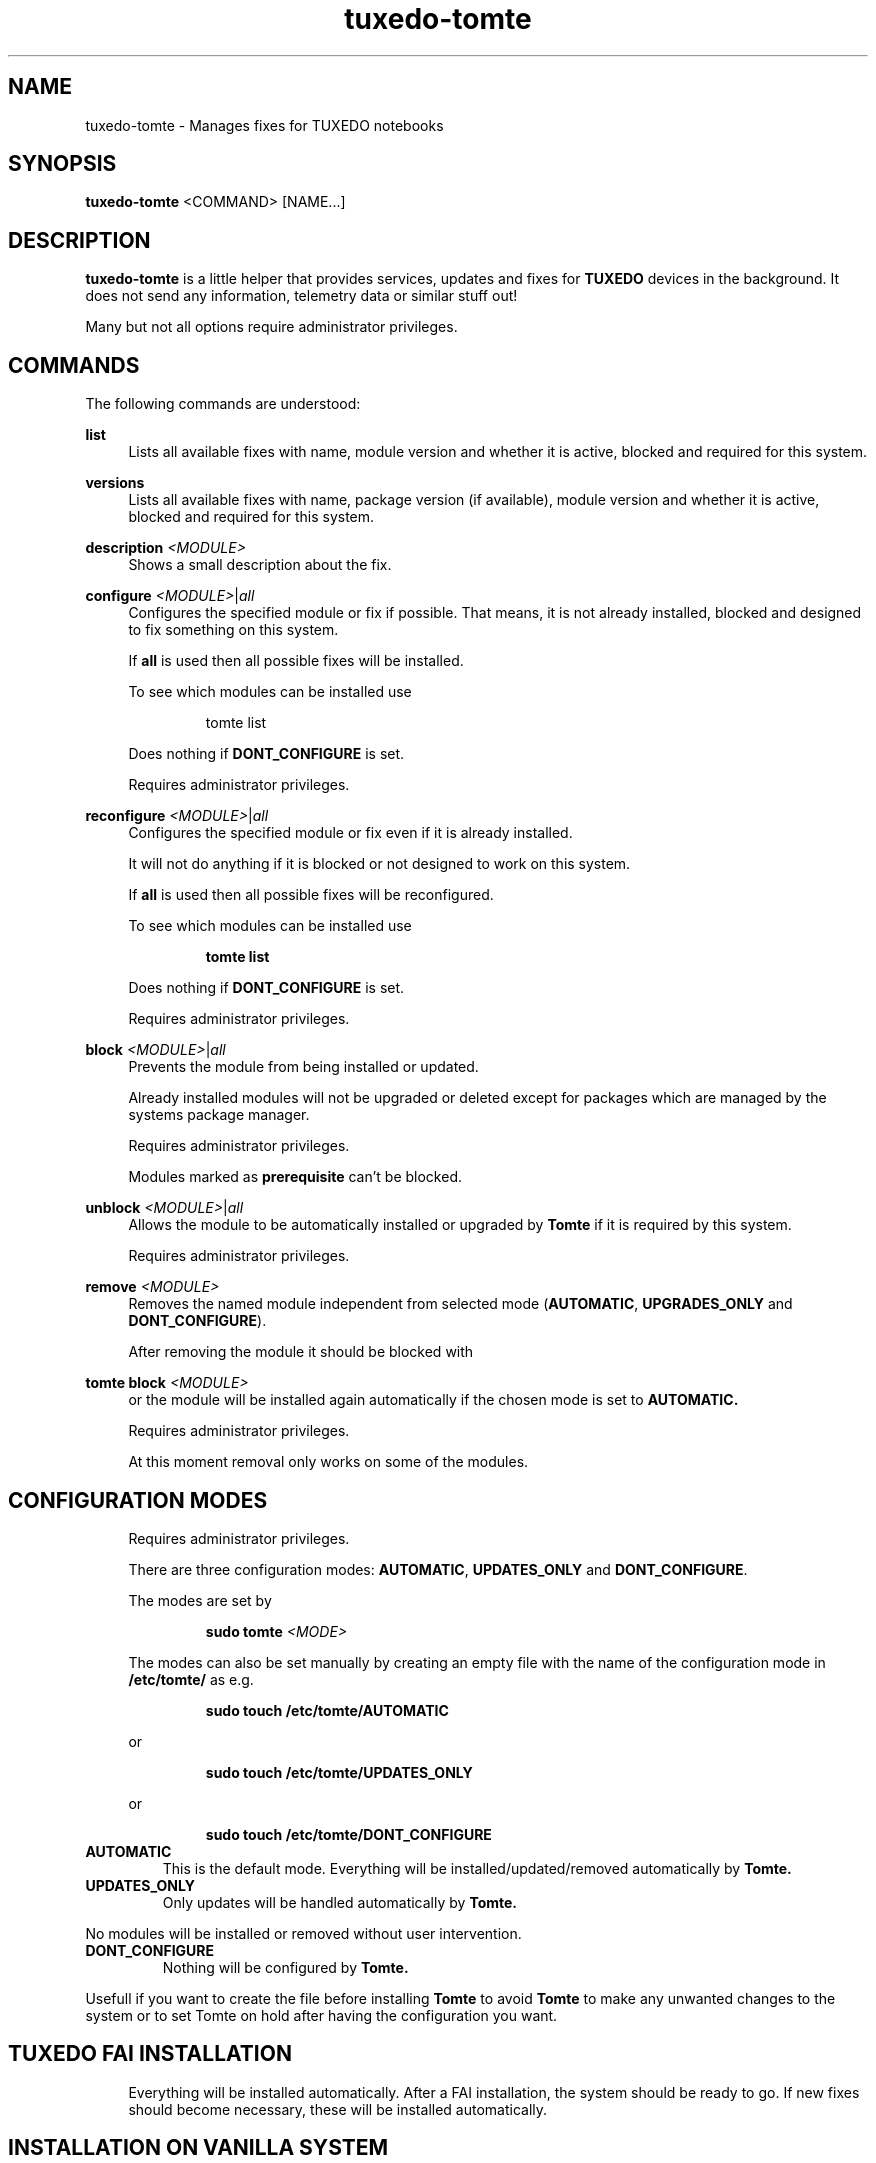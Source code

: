 .TH tuxedo-tomte 1
.SH "NAME"
tuxedo-tomte \- Manages fixes for TUXEDO notebooks
.SH "SYNOPSIS"
\fBtuxedo-tomte\fR <COMMAND> [NAME...]
.SH "DESCRIPTION"
.PP
\fBtuxedo-tomte\fR
is a little helper that provides services, updates and fixes for
.B TUXEDO
devices in the background\&. It does not send any information, telemetry
data or similar stuff out!
.P
Many but not all options require administrator privileges\&.
.SH "COMMANDS"
.PP
The following commands are understood:
.PP 
\fBlist\fR
.RS 4
Lists all available fixes with name, module version and whether it is active,
blocked and required for this system\&.
.RE
.PP 
\fBversions\fR
.RS 4
Lists all available fixes with name, package version (if available), module
version and whether it is active, blocked and required for this system\&.
.RE

.PP
\fBdescription \fR\fI<MODULE>\fR
.RS 4
Shows a small description about the fix\&.
.RE
.PP
\fBconfigure \fI<MODULE>\fR|\fIall\fR
.RS 4
Configures the specified module or fix if possible\&. That means, it is not
already installed, blocked and designed to fix something on this system\&.
.P
If \fBall\fR is used then all possible fixes will be installed\&.
.P
To see which modules can be installed use
.IP
tomte list
.LP
Does nothing if \fBDONT_CONFIGURE\fR is set\&.
.P
Requires administrator privileges\&.
.RE
.PP
\fBreconfigure \fI<MODULE>\fR|\fIall\fR
.RS 4
Configures the specified module or fix even if it is already installed\&.
.P
It will not do anything if it is blocked or not designed to work on this
system\&.
.P
If \fBall\fR is used then all possible fixes will be reconfigured\&.
.P
To see which modules can be installed use
.IP
\fBtomte \fBlist\fR
.LP
Does nothing if \fBDONT_CONFIGURE\fR is set\&.
.P
Requires administrator privileges\&.
.RE
.PP
\fBblock \fI<MODULE>\fR|\fIall\fR
.RS 4
Prevents the module from being installed or updated\&.
.P
Already installed modules will not be upgraded or deleted except for packages which are
managed by the systems package manager\&.
.P
Requires administrator privileges\&.
.P
Modules marked as
.B prerequisite
can't be blocked\&.
.RE
.PP
\fBunblock \fI<MODULE>\fR|\fIall\fR
.RS 4
Allows the module to be automatically installed or upgraded by
.B Tomte
if it is required by this system\&.
.P
Requires administrator privileges\&.
.RE
.PP
\fBremove \fI<MODULE>\fR
.RS 4
Removes the named module independent from selected mode
(\fBAUTOMATIC\fR, \fBUPGRADES_ONLY\fR and \fBDONT_CONFIGURE\fR)\&.
.P
After removing the module it should be blocked with
.RE
.PP
\fBtomte \fBblock \fI<MODULE>\fR
.RS 4
or the module will be installed again automatically if the chosen mode is set
to
.B AUTOMATIC\&.
.P
Requires administrator privileges\&.
.P
At this moment removal only works on some of the modules\&.
.RE
.PP
.SH "CONFIGURATION MODES"
.RS 4
Requires administrator privileges\&.
.P
There are three configuration modes: \fBAUTOMATIC\fR, \fBUPDATES_ONLY\fR and
\fBDONT_CONFIGURE\fR\&.
.P
The modes are set by
.IP
\fBsudo tomte \fI<MODE>\fR
.LP
The modes can also be set manually by creating an empty file with the name of
the configuration mode in
.BR /etc/tomte/ \&
as e.g.
.IP
\fBsudo touch /etc/tomte/AUTOMATIC\fP
.LP
or
.IP
\fBsudo touch /etc/tomte/UPDATES_ONLY\fP
.LP
or
.IP
\fBsudo touch /etc/tomte/DONT_CONFIGURE\fP
.LP
.RE
.TP
\fBAUTOMATIC\fR
This is the default mode. Everything will be installed/updated/removed
automatically by
.B Tomte\&.
.RE
.TP
\fBUPDATES_ONLY\fR
Only updates will be handled automatically by
.B Tomte.
.P
No modules will be installed or removed without user intervention\&.
.RE
.TP
\fBDONT_CONFIGURE\fR
Nothing will be configured by
.B Tomte.
.P
Usefull if you want to create the file before installing
.B Tomte
to avoid
.B Tomte
to make any unwanted changes to the
system or to set Tomte on hold after having the configuration you want\&.
.RE
.PP
.SH "TUXEDO FAI INSTALLATION"
.RS 4
Everything will be installed automatically. After a FAI installation, the
system should be ready to go. If new fixes should become necessary, these will
be installed automatically\&.
.RE
.PP
.SH "INSTALLATION ON VANILLA SYSTEM"
.RS 4
Everything will be installed automatically. It might take a few minutes till
all is installed. Messages will appear on the desktop\&.
.P
Interrupting the installation might damage the system\&.
.P
If the files \fBAUTOMATIC\fR, \fBUPDATES_ONLY\fR or \fBDONT_CONFIGURE\fR are created in
/etc/tomte/ then the installation will act accordingly.
.RE
.PP
.SH "INSTALLATION WITHOUT MODIFICATIONS"
.RS 4
If creating a file \fB/etc/tomte/DONT_CONFIGURE\fR and installing
.B Tomte
afterwards,
.B Tomte
will configure only the TUXEDO repositories and mirrors\&.
To find out which fixes are available to the system
.IP
      \fBtomte \fBlist\fP
.LP
Then to install a required fix
.IP
      \fBtomte \fBconfigure \fI<MODULE>\fR
.LP
.RE
.PP
.SH "POSSIBLE WORKFLOW"
.RS 4
Just install
.B Tomte
, it will take care of all the fixes your system requires
and it also installs the
.B TUXEDO
kernel which brings all the required drivers\&.
.P
If you don't want
.B Tomte
to make any modifications on your system or you want
to keep your specific kernel, you could create the file DONT_CONFIGURE in
.BR /etc/tomte/ \&
and
.B Tomte
will not make any modifications on the system, except for
the required repositories and Debian mirrors\&.
.P
Afterwards you could list the required fixes with
.IP
      \fBtomte \fBlist\fP
.LP
block the fixes you don't want on your system with
.IP
      \fBsudo \fBtomte \fBblock \fI<MODULE>\fP
.LP
and set the
.B Tomte
installation mode to AUTOMATIC or UPDATES_ONLY with
.IP
      \fBsudo \fBtomte \fBAUTOMATIC\fP
.LP
or
.IP
      \fBsudo \fBtomte \fBUPDATES_ONLY\fP
.LP
Alternatively you could install the fixes you want manually by using
.IP
      \fBsudo \fBtomte \fBconfigure \fI<MODULE>\fP
.LP
.RE
.PP
.SH "FILES"
.TP
/etc/tomte/tomte.cfg
The
.B Tomte
configuration file.
.TP
/var/log/tomte/tomte.log
The
.B Tomte
logfile.
.TP
/etc/tomte/DONT_CONFIGURE
File, if present, inhibits
.B Tomte
to configure anything except for the
.B prerequisite
modules.
.TP
/etc/tomte/UPDATES_ONLY
File, if present, makes
.B Tomte
to allow updates only.
.TP
/etc/tomte/AUTOMATIC
File, if present, lets
.B Tomte
configure everything automatically.
